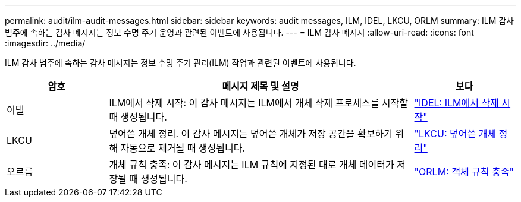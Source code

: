 ---
permalink: audit/ilm-audit-messages.html 
sidebar: sidebar 
keywords: audit messages, ILM, IDEL, LKCU, ORLM 
summary: ILM 감사 범주에 속하는 감사 메시지는 정보 수명 주기 운영과 관련된 이벤트에 사용됩니다. 
---
= ILM 감사 메시지
:allow-uri-read: 
:icons: font
:imagesdir: ../media/


[role="lead"]
ILM 감사 범주에 속하는 감사 메시지는 정보 수명 주기 관리(ILM) 작업과 관련된 이벤트에 사용됩니다.

[cols="1a,3a,1a"]
|===
| 암호 | 메시지 제목 및 설명 | 보다 


 a| 
이델
 a| 
ILM에서 삭제 시작: 이 감사 메시지는 ILM에서 개체 삭제 프로세스를 시작할 때 생성됩니다.
 a| 
link:idel-ilm-initiated-delete.html["IDEL: ILM에서 삭제 시작"]



 a| 
LKCU
 a| 
덮어쓴 개체 정리.  이 감사 메시지는 덮어쓴 개체가 저장 공간을 확보하기 위해 자동으로 제거될 때 생성됩니다.
 a| 
link:lkcu-overwritten-object-cleanup.html["LKCU: 덮어쓴 개체 정리"]



 a| 
오르름
 a| 
개체 규칙 충족: 이 감사 메시지는 ILM 규칙에 지정된 대로 개체 데이터가 저장될 때 생성됩니다.
 a| 
link:orlm-object-rules-met.html["ORLM: 객체 규칙 충족"]

|===